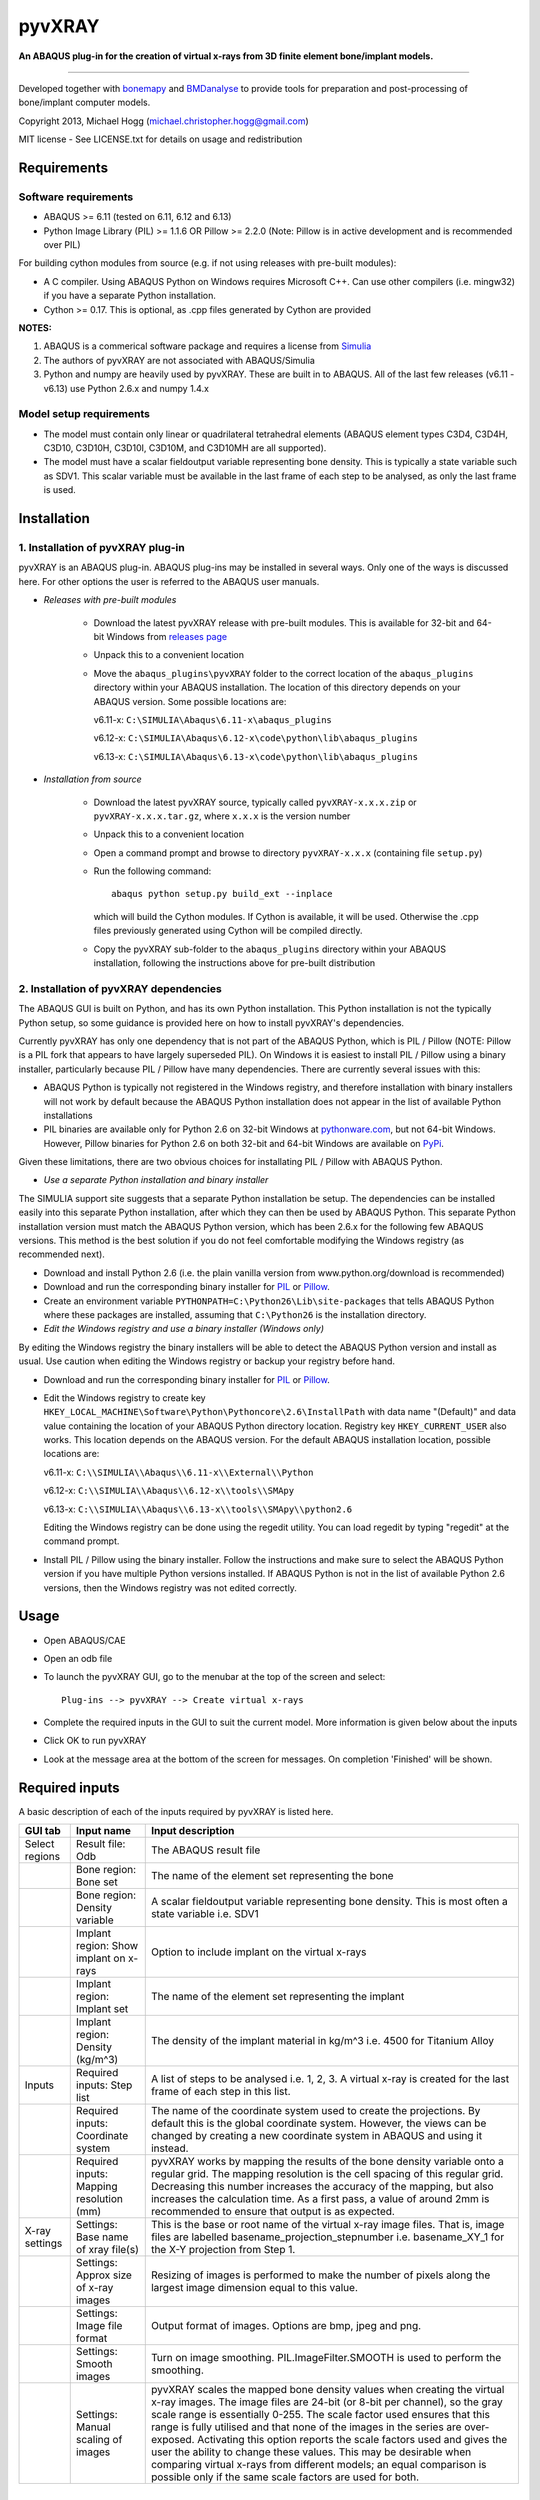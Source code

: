 pyvXRAY
=======

**An ABAQUS plug-in for the creation of virtual x-rays from 3D finite
element bone/implant models.**


.. image:: https://img.shields.io/pypi/v/pyvxray.svg
   :target: https://pypi.python.org/pypi/pyvxray/
   :alt: Latest PyPI version
   
.. image:: https://img.shields.io/pypi/dm/pyvxray.svg
   :target: https://pypi.python.org/pypi/pyvxray/
   :alt: Number of PyPI downloads

====

Developed together with `bonemapy`_ and `BMDanalyse`_ to provide tools
for preparation and post-processing of bone/implant computer models.

.. _bonemapy: https://github.com/mhogg/bonemapy
.. _BMDanalyse: https://github.com/mhogg/BMDanalyse

Copyright 2013, Michael Hogg (michael.christopher.hogg@gmail.com)

MIT license - See LICENSE.txt for details on usage and redistribution

Requirements
------------

Software requirements
~~~~~~~~~~~~~~~~~~~~~

-  ABAQUS >= 6.11 (tested on 6.11, 6.12 and 6.13)
-  Python Image Library (PIL) >= 1.1.6 OR Pillow >= 2.2.0 (Note: Pillow
   is in active development and is recommended over PIL)

For building cython modules from source (e.g. if not using releases with
pre-built modules): 

- A C compiler. Using ABAQUS Python on Windows requires Microsoft C++. Can use other compilers (i.e. mingw32) if you have a separate Python installation.

- Cython >= 0.17. This is optional, as .cpp files generated by Cython are provided

**NOTES:**

1. ABAQUS is a commerical software package and requires a license from
   `Simulia <http://www.3ds.com/products-services/simulia/overview/>`__
2. The authors of pyvXRAY are not associated with ABAQUS/Simulia
3. Python and numpy are heavily used by pyvXRAY. These are built in to
   ABAQUS. All of the last few releases (v6.11 - v6.13) use Python 2.6.x
   and numpy 1.4.x

Model setup requirements
~~~~~~~~~~~~~~~~~~~~~~~~

-  The model must contain only linear or quadrilateral tetrahedral
   elements (ABAQUS element types C3D4, C3D4H, C3D10, C3D10H, C3D10I,
   C3D10M, and C3D10MH are all supported).

-  The model must have a scalar fieldoutput variable representing bone
   density. This is typically a state variable such as SDV1. This scalar
   variable must be available in the last frame of each step to be
   analysed, as only the last frame is used.

Installation
------------

1. Installation of pyvXRAY plug-in
~~~~~~~~~~~~~~~~~~~~~~~~~~~~~~~~~~

pyvXRAY is an ABAQUS plug-in. ABAQUS plug-ins may be installed in
several ways. Only one of the ways is discussed here. For other options
the user is referred to the ABAQUS user manuals.

-  *Releases with pre-built modules*

    -  Download the latest pyvXRAY release with pre-built modules. This is available for 32-bit and 64-bit Windows from `releases page <https://github.com/mhogg/pyvxray/releases>`__

    -  Unpack this to a convenient location

    -  Move the ``abaqus_plugins\pyvXRAY`` folder to the correct location of
       the ``abaqus_plugins`` directory within your ABAQUS installation. The
       location of this directory depends on your ABAQUS version. Some
       possible locations are:

       v6.11-x: ``C:\SIMULIA\Abaqus\6.11-x\abaqus_plugins``

       v6.12-x: ``C:\SIMULIA\Abaqus\6.12-x\code\python\lib\abaqus_plugins``

       v6.13-x: ``C:\SIMULIA\Abaqus\6.13-x\code\python\lib\abaqus_plugins``

-  *Installation from source*

    -  Download the latest pyvXRAY source, typically called
       ``pyvXRAY-x.x.x.zip`` or ``pyvXRAY-x.x.x.tar.gz``, where ``x.x.x`` is
       the version number

    -  Unpack this to a convenient location

    -  Open a command prompt and browse to directory ``pyvXRAY-x.x.x``
       (containing file ``setup.py``)

    -  Run the following command:

       ::

               abaqus python setup.py build_ext --inplace

       which will build the Cython modules. If Cython is available, it will
       be used. Otherwise the .cpp files previously generated using Cython
       will be compiled directly.

    -  Copy the pyvXRAY sub-folder to the ``abaqus_plugins`` directory
       within your ABAQUS installation, following the instructions above for
       pre-built distribution

2. Installation of pyvXRAY dependencies
~~~~~~~~~~~~~~~~~~~~~~~~~~~~~~~~~~~~~~~

The ABAQUS GUI is built on Python, and has its own Python installation.
This Python installation is not the typically Python setup, so some
guidance is provided here on how to install pyvXRAY's dependencies.

Currently pyvXRAY has only one dependency that is not part of the ABAQUS
Python, which is PIL / Pillow (NOTE: Pillow is a PIL fork that appears
to have largely superseded PIL). On Windows it is easiest to install PIL
/ Pillow using a binary installer, particularly because PIL / Pillow
have many dependencies. There are currently several issues with this:

-  ABAQUS Python is typically not registered in the Windows registry,
   and therefore installation with binary installers will not work by
   default because the ABAQUS Python installation does not appear in the
   list of available Python installations

-  PIL binaries are available only for Python 2.6 on 32-bit Windows at
   `pythonware.com <http://www.pythonware.com/products/pil/>`__, but not
   64-bit Windows. However, Pillow binaries for Python 2.6 on both
   32-bit and 64-bit Windows are available on
   `PyPi <https://pypi.python.org/pypi/Pillow>`__.

Given these limitations, there are two obvious choices for installating
PIL / Pillow with ABAQUS Python.

-  *Use a separate Python installation and binary installer*

The SIMULIA support site suggests that a separate Python installation be
setup. The dependencies can be installed easily into this separate
Python installation, after which they can then be used by ABAQUS Python.
This separate Python installation version must match the ABAQUS Python
version, which has been 2.6.x for the following few ABAQUS versions.
This method is the best solution if you do not feel comfortable
modifying the Windows registry (as recommended next).

-  Download and install Python 2.6 (i.e. the plain vanilla version from
   www.python.org/download is recommended)

-  Download and run the corresponding binary installer for
   `PIL <http://www.pythonware.com/products/pil/>`__ or
   `Pillow <https://pypi.python.org/pypi/Pillow>`__.

-  Create an environment variable
   ``PYTHONPATH=C:\Python26\Lib\site-packages`` that tells ABAQUS Python
   where these packages are installed, assuming that ``C:\Python26`` is
   the installation directory.

-  *Edit the Windows registry and use a binary installer (Windows only)*

By editing the Windows registry the binary installers will be able to
detect the ABAQUS Python version and install as usual. Use caution when
editing the Windows registry or backup your registry before hand.

-  Download and run the corresponding binary installer for
   `PIL <http://www.pythonware.com/products/pil/>`__ or
   `Pillow <https://pypi.python.org/pypi/Pillow>`__.

-  Edit the Windows registry to create key
   ``HKEY_LOCAL_MACHINE\Software\Python\Pythoncore\2.6\InstallPath``
   with data name "(Default)" and data value containing the location of
   your ABAQUS Python directory location. Registry key
   ``HKEY_CURRENT_USER`` also works. This location depends on the ABAQUS
   version. For the default ABAQUS installation location, possible
   locations are:

   v6.11-x: ``C:\\SIMULIA\\Abaqus\\6.11-x\\External\\Python``

   v6.12-x: ``C:\\SIMULIA\\Abaqus\\6.12-x\\tools\\SMApy``

   v6.13-x: ``C:\\SIMULIA\\Abaqus\\6.13-x\\tools\\SMApy\\python2.6``

   Editing the Windows registry can be done using the regedit utility.
   You can load regedit by typing "regedit" at the command prompt.

-  Install PIL / Pillow using the binary installer. Follow the
   instructions and make sure to select the ABAQUS Python version if you
   have multiple Python versions installed. If ABAQUS Python is not in
   the list of available Python 2.6 versions, then the Windows registry
   was not edited correctly.

Usage
-----

-  Open ABAQUS/CAE

-  Open an odb file

-  To launch the pyvXRAY GUI, go to the menubar at the top of the screen
   and select:

   ::

       Plug-ins --> pyvXRAY --> Create virtual x-rays

-  Complete the required inputs in the GUI to suit the current model.
   More information is given below about the inputs

-  Click OK to run pyvXRAY

-  Look at the message area at the bottom of the screen for messages. On
   completion 'Finished' will be shown.

Required inputs
---------------

A basic description of each of the inputs required by pyvXRAY is listed
here.

================  ================================  =====================================================
GUI tab           Input name                        Input description
================  ================================  =====================================================
Select regions    Result file: Odb                  The ABAQUS result file
----------------  --------------------------------  -----------------------------------------------------
\                 Bone region: Bone set             The name of the element set representing the bone
----------------  --------------------------------  -----------------------------------------------------
\                 Bone region: Density variable     A scalar fieldoutput variable representing bone 
                                                    density.
                                                    This is most often a state variable i.e. SDV1
----------------  --------------------------------  -----------------------------------------------------
\                 Implant region: Show implant      Option to include implant on the virtual x-rays
                  on x-rays
----------------  --------------------------------  -----------------------------------------------------
\                 Implant region: Implant set       The name of the element set representing the implant
----------------  --------------------------------  -----------------------------------------------------
\                 Implant region: Density (kg/m^3)  The density of the implant material in kg/m^3 i.e. 
                                                    4500 for Titanium Alloy
----------------  --------------------------------  -----------------------------------------------------
Inputs            Required inputs: Step list        A list of steps to be analysed i.e. 1, 2, 3. A 
                                                    virtual x-ray is created for the last frame of each
                                                    step in this list.
----------------  --------------------------------  -----------------------------------------------------                                                    
\                 Required inputs: Coordinate       The name of the coordinate system used to create the 
                  system                            projections. By default this is the global coordinate 
                                                    system. However, the views can be changed by creating
                                                    a new coordinate system in ABAQUS and using it
                                                    instead.
----------------  --------------------------------  -----------------------------------------------------
\                 Required inputs: Mapping          pyvXRAY works by mapping the results of the bone 
                  resolution (mm)                   density variable onto a regular grid. The mapping
                                                    resolution is the cell spacing of this regular grid. 
                                                    Decreasing this number increases the accuracy of the 
                                                    mapping, but also increases the calculation time. 
                                                    As a first pass, a value of around 2mm is 
                                                    recommended to ensure that output is as expected.
                  
----------------  --------------------------------  -----------------------------------------------------
X-ray settings    Settings: Base name of xray       This is the base or root name of the virtual x-ray 
                  file(s)                           image files. That is, image files are labelled 
                                                    basename\_projection\_stepnumber i.e.
                                                    basename\_XY\_1 for the X-Y projection from Step 1.
                  
----------------  --------------------------------  -----------------------------------------------------
\                 Settings: Approx size of x-ray    Resizing of images is performed to make the number of
                  images                            pixels along the largest image dimension equal to 
                                                    this value.
                  
----------------  --------------------------------  -----------------------------------------------------
\                 Settings: Image file format       Output format of images. Options are bmp, jpeg and 
                                                    png.
----------------  --------------------------------  -----------------------------------------------------
\                 Settings: Smooth images           Turn on image smoothing. PIL.ImageFilter.SMOOTH is 
                                                    used to perform the smoothing.
----------------  --------------------------------  -----------------------------------------------------
\                 Settings: Manual scaling of       pyvXRAY scales the mapped bone density values when 
                  images                            creating the virtual x-ray images. The image files
                                                    are 24-bit (or 8-bit per channel), so the gray scale
                                                    range is essentially 0-255. The scale factor used 
                                                    ensures that this range is fully utilised and that 
                                                    none of the images in the series are over-exposed. 
                                                    Activating this option reports the scale factors 
                                                    used and gives the user the ability to change these
                                                    values. This may be desirable when comparing virtual
                                                    x-rays from different models; an equal comparison 
                                                    is possible only if the same scale factors are used
                                                    for both.
================  ================================  =====================================================

Outputs
-------

pyvXRAY outputs a series of virtual x-rays correponding to the bone
density results in a list of specified analysis steps. The bone density
is mapped from the Finite Element Model to a overlapping regular grid of
points and then projected onto each of the three Cartesian coordinate
planes. If the model has an implant, then this can also be shown. The
virtual x-ray images are saved in common image formats (bmp, jpeg, and
png) and can be opened in any graphics package. These images can then be
analysed to determine changes in the grey scale values, which can be
related to the change in Bone Mineral Density (BMD) over time.

The recommended package for analysing these images is
`BMDanalyse <https://github.com/mhogg/BMDanalyse>`__, which is available
free under the MIT license. BMDanalyse can be used to create regions of
interest (ROIs) and determine the change in the average grey scale value
within each ROI for all images in the series.

Help
----

For help create an Issue or a Pull Request on Github.
